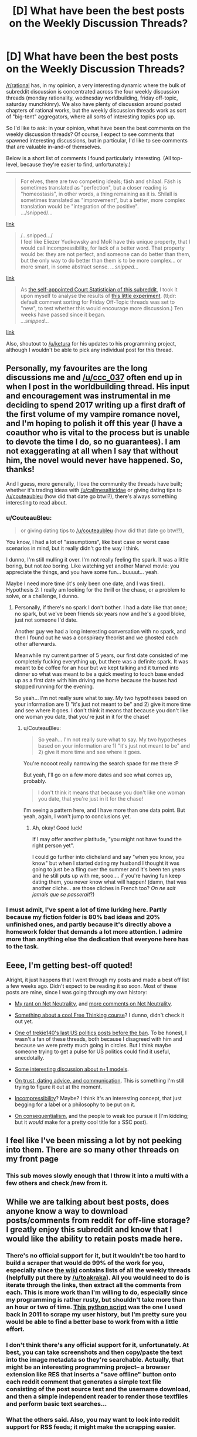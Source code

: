 #+TITLE: [D] What have been the best posts on the Weekly Discussion Threads?

* [D] What have been the best posts on the Weekly Discussion Threads?
:PROPERTIES:
:Author: GaBeRockKing
:Score: 24
:DateUnix: 1516746606.0
:DateShort: 2018-Jan-24
:END:
[[/r/rational]] has, in my opinion, a very interesting dynamic where the bulk of subreddit discussion is concentrated across the four weekly discussion threads (monday rationality, wednesday worldbuilding, friday off-topic, saturday munchkinry). We also have plenty of discussion around posted chapters of rational works, but the weekly discussion threads work as sort of "big-tent" aggregators, where all sorts of interesting topics pop up.

So I'd like to ask: in your opinion, what have been the best comments on the weekly discussion threads? Of course, I expect to see comments that spawned interesting discussions, but in particular, I'd like to see comments that are valuable in-and-of themselves.

Below is a short list of comments I found particularly interesting. (All top-level, because they're easier to find, unfortunately.)

--------------

#+begin_quote
  For elves, there are two competing ideals; fäsh and shilaal. Fäsh is sometimes translated as "perfection", but a closer reading is "homeostasis", in other words, a thing remaining as it is. Shilall is sometimes translated as "improvement", but a better, more complex translation would be "integration of the positive".\\
  .../snipped/...
#+end_quote

[[https://www.reddit.com/r/rational/comments/6vjk83/d_wednesday_worldbuilding_thread/dm0ummj/][link]]

#+begin_quote
  /...snipped.../\\
  I feel like Eliezer Yudkowsky and MoR have this unique property, that I would call incompressibility, for lack of a better word. That property would be: they are not perfect, and someone can do better than them, but the only way to do better than them is to be more complex... or more smart, in some abstract sense. /...snipped.../
#+end_quote

[[https://www.reddit.com/r/rational/comments/7fvr80/d_monday_general_rationality_thread/dqfm7en/][link]]

#+begin_quote
  As [[https://www.reddit.com/r/rational/comments/6cnsm4/d_monday_general_rationality_thread/dhwgugo/][the self-appointed Court Statistician of this subreddit]], I took it upon myself to analyse the results of [[https://www.reddit.com/r/rational/comments/6jqdij/meta_can_the_weekly_discussion_threads_be/][this little experiment]]. (tl;dr: default comment sorting for Friday Off-Topic threads was set to "new", to test whether this would encourage more discussion.) Ten weeks have passed since it began.\\
  /...snipped.../
#+end_quote

[[https://www.reddit.com/r/rational/comments/6y0uef/d_monday_general_rationality_thread/dmjxifg/][link]]

Also, shoutout to [[/u/ketura]] for his updates to his programming project, although I wouldn't be able to pick any individual post for this thread.


** Personally, my favourites are the long discussions me and [[/u/ccc_037]] often end up in when I post in the worldbuilding thread. His input and encouragement was instrumental in me deciding to spend 2017 writing up a first draft of the first volume of my vampire romance novel, and I'm hoping to polish it off this year (I have a coauthor who is vital to the process but is unable to devote the time I do, so no guarantees). I am not exaggerating at all when I say that without him, the novel would never have happened. So, thanks!

And I guess, more generally, I love the community the threads have built; whether it's trading ideas with [[/u/callmesalticidae]] or giving dating tips to [[/u/couteaubleu]] (how did that date go btw!?), there's always something interesting to read about.
:PROPERTIES:
:Author: MagicWeasel
:Score: 7
:DateUnix: 1516749974.0
:DateShort: 2018-Jan-24
:END:

*** u/CouteauBleu:
#+begin_quote
  or giving dating tips to [[/u/couteaubleu]] (how did that date go btw!?),
#+end_quote

You know, I had a lot of "assumptions", like best case or worst case scenarios in mind, but it really didn't go the way I think.

I dunno, I'm still mulling it over. I'm not really feeling the spark. It was a little boring, but not /too/ boring. Like watching yet another Marvel movie: you appreciate the things, and you have some fun... buuuut... yeah.

Maybe I need more time (it's only been one date, and I was tired). Hypothesis 2: I really am looking for the thrill or the chase, or a problem to solve, or a challenge, I dunno.
:PROPERTIES:
:Author: CouteauBleu
:Score: 5
:DateUnix: 1516753065.0
:DateShort: 2018-Jan-24
:END:

**** Personally, if there's no spark I don't bother. I had a date like that once; no spark, but we've been friends six years now and he's a good bloke, just not someone I'd date.

Another guy we had a long interesting conversation with no spark, and then I found out he was a conspiracy theorist and we ghosted each other afterwards.

Meanwhile my current partner of 5 years, our first date consisted of me completely fucking everything up, but there was a definite spark. It was meant to be coffee for an hour but we kept talking and it turned into dinner so what was meant to be a quick meeting to touch base ended up as a first date with him driving me home because the buses had stopped running for the evening.

So yeah... I'm not really sure what to say. My two hypotheses based on your information are 1) "it's just not meant to be" and 2) give it more time and see where it goes. I don't think it means that because you don't like one woman you date, that you're just in it for the chase!
:PROPERTIES:
:Author: MagicWeasel
:Score: 4
:DateUnix: 1516755030.0
:DateShort: 2018-Jan-24
:END:

***** u/CouteauBleu:
#+begin_quote
  So yeah... I'm not really sure what to say. My two hypotheses based on your information are 1) "it's just not meant to be" and 2) give it more time and see where it goes.
#+end_quote

You're noooot really narrowing the search space for me there :P

But yeah, I'll go on a few more dates and see what comes up, probably.

#+begin_quote
  I don't think it means that because you don't like one woman you date, that you're just in it for the chase!
#+end_quote

I'm seeing a pattern here, and I have more than one data point. But yeah, again, I won't jump to conclusions yet.
:PROPERTIES:
:Author: CouteauBleu
:Score: 3
:DateUnix: 1516794494.0
:DateShort: 2018-Jan-24
:END:

****** Ah, okay! Good luck!

If I may offer another platitude, "you might not have found the right person yet".

I could go further into clicheland and say "when you know, you know" but when I started dating my husband I thought it was going to just be a fling over the summer and it's been ten years and he still puts up with me, sooo.... if you're having fun keep dating them, you never know what will happen! (damn, that was another cliche... are those cliches in French too? /On ne sait jamais que se passerait/?)
:PROPERTIES:
:Author: MagicWeasel
:Score: 1
:DateUnix: 1516799840.0
:DateShort: 2018-Jan-24
:END:


*** I must admit, I've spent a lot of time lurking here. Partly because my fiction folder is 80% bad ideas and 20% unfinished ones, and partly because it's directly above a homework folder that demands a lot more attention. I admire more than anything else the dedication that everyone here has to the task.
:PROPERTIES:
:Author: ShannonAlther
:Score: 3
:DateUnix: 1516752917.0
:DateShort: 2018-Jan-24
:END:


** Eeee, I'm getting best-off quoted!

Alright, it just happens that I went through my posts and made a best off list a few weeks ago. Didn't expect to be reading it so soon. Most of these posts are mine, since I was going through my own history:

- [[https://www.reddit.com/r/rational/comments/7k08ef/d_friday_offtopic_thread/drairu1/][My rant on Net Neutrality]], and [[https://www.reddit.com/r/rational/comments/7lhyo4/d_friday_offtopic_thread/drmlngl/][more comments on Net Neutrality]].

- [[https://www.reddit.com/r/rational/comments/7j2qas/d_monday_general_rationality_thread/dr3l557/][Something about a cool Free Thinking course]]? I dunno, didn't check it out yet.

- [[https://www.reddit.com/r/rational/comments/7j2qas/d_monday_general_rationality_thread/dr3mk8b/][One of trekie140's last US politics posts before the ban]]. To be honest, I wasn't a fan of these threads, both because I disagreed with him and because we were pretty much going in circles. But I think maybe someone trying to get a pulse for US politics could find it useful, anecdotally.

- [[https://www.reddit.com/r/rational/comments/7j2qas/d_monday_general_rationality_thread/dr43bxt/?context=3][Some interesting discussion about n+1 models]].

- [[https://www.reddit.com/r/rational/comments/7ifirq/d_friday_offtopic_thread/dqzny4a/?context=10][On trust, dating advice, and communication]]. This is something I'm still trying to figure it out at the moment.

- [[https://www.reddit.com/r/rational/comments/7fvr80/d_monday_general_rationality_thread/dqfm7en/][Incompressibility]]? Maybe? I think it's an interesting concept, that just begging for a label or a philosophy to be put on it.

- [[https://www.reddit.com/r/rational/comments/70vl9f/d_monday_general_rationality_thread/dnaxpta/?context=3][On consequentialism]], and the people to weak too pursue it (I'm kidding; but it /would/ make for a pretty cool title for a SSC post).
:PROPERTIES:
:Author: CouteauBleu
:Score: 6
:DateUnix: 1516754472.0
:DateShort: 2018-Jan-24
:END:


** I feel like I've been missing a lot by not peeking into them. There are so many other threads on my front page
:PROPERTIES:
:Author: ShareDVI
:Score: 3
:DateUnix: 1516749605.0
:DateShort: 2018-Jan-24
:END:

*** This sub moves slowly enough that I throw it into a multi with a few others and check /new from it.
:PROPERTIES:
:Author: appropriate-username
:Score: 2
:DateUnix: 1516762797.0
:DateShort: 2018-Jan-24
:END:


** While we are talking about best posts, does anyone know a way to download posts/comments from reddit for off-line storage? I greatly enjoy this subreddit and know that I would like the ability to retain posts made here.
:PROPERTIES:
:Author: xamueljones
:Score: 1
:DateUnix: 1516766828.0
:DateShort: 2018-Jan-24
:END:

*** There's no official support for it, but it wouldn't be too hard to build a scraper that would do 99% of the work for you, especially since [[https://www.reddit.com/r/rational/wiki/index][the wiki]] contains lists of all the weekly threads (helpfully put there by [[/u/toakraka]]). All you would need to do is iterate through the links, then extract all the comments from each. This is more work than I'm willing to do, especially since my programming is rather rusty, but shouldn't take more than an hour or two of time. [[https://pastebin.com/j1QxzKiR][This python script]] was the one I used back in 2011 to scrape my user history, but I'm pretty sure you would be able to find a better base to work from with a little effort.
:PROPERTIES:
:Author: alexanderwales
:Score: 3
:DateUnix: 1516769595.0
:DateShort: 2018-Jan-24
:END:


*** I don't think there's any official support for it, unfortunately. At best, you can take screenshots and then copy/paste the text into the image metadata so they're searchable. Actually, that might be an interesting programming project-- a browser extension like RES that inserts a "save offline" button onto each reddit comment that generates a simple text file consisting of the post source text and the username download, and then a simple independent reader to render those textfiles and perform basic text searches...
:PROPERTIES:
:Author: GaBeRockKing
:Score: 2
:DateUnix: 1516767230.0
:DateShort: 2018-Jan-24
:END:


*** What the others said. Also, you may want to look into reddit support for RSS feeds; it might make the scrapping easier.
:PROPERTIES:
:Author: CouteauBleu
:Score: 1
:DateUnix: 1516794648.0
:DateShort: 2018-Jan-24
:END:
